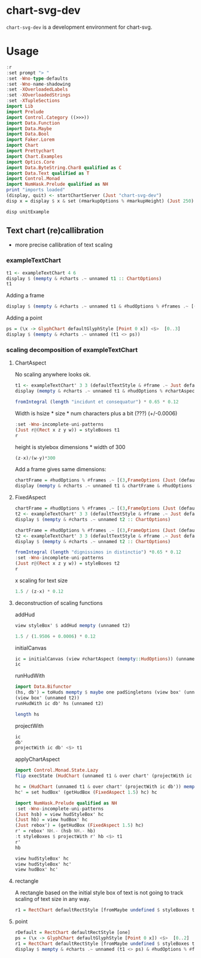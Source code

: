 
* chart-svg-dev

[[https://hackage.haskell.org/package/chart-svg-dev][https://img.shields.io/hackage/v/chart-svg-dev.svg]]
[[https://github.com/tonyday567/chart-svg-dev/actions?query=workflow%3Ahaskell-ci][https://github.com/tonyday567/chart-svg-dev/workflows/haskell-ci/badge.svg]]

~chart-svg-dev~ is a development environment for chart-svg.

* Usage

#+begin_src haskell :results output
:r
:set prompt "> "
:set -Wno-type-defaults
:set -Wno-name-shadowing
:set -XOverloadedLabels
:set -XOverloadedStrings
:set -XTupleSections
import Lib
import Prelude
import Control.Category ((>>>))
import Data.Function
import Data.Maybe
import Data.Bool
import Faker.Lorem
import Chart
import Prettychart
import Chart.Examples
import Optics.Core
import Data.ByteString.Char8 qualified as C
import Data.Text qualified as T
import Control.Monad
import NumHask.Prelude qualified as NH
print "imports loaded"
(display, quit) <- startChartServer (Just "chart-svg-dev")
disp x = display $ x & set (#markupOptions % #markupHeight) (Just 250) & set (#hudOptions % #frames % ix 1 % _2 % #buffer) 0.1
#+end_src

#+RESULTS:
: [1 of 1] Compiling Lib              ( src/Lib.hs, interpreted )
: Ok, one module loaded.
: ghci> Ok, one module loaded.
: imports loaded
: Setting phasers to stun... (por>t  9160) (ctrl-c to quit)

#+begin_src haskell :results output
disp unitExample
#+end_src

#+RESULTS:
: True

** Text chart (re)callibration

- more precise callibration of text scaling

*** exampleTextChart

#+begin_src haskell :results output
t1 <- exampleTextChart 4 6
display $ (mempty & #charts .~ unnamed t1 :: ChartOptions)
t1
#+end_src

#+RESULTS:
: True
: [TextChart (TextStyle {size = 0.12, color = Colour 0.05 0.05 0.05 1.00, anchor = AnchorStart, hsize = 0.45, vsize = 1.1, vshift = -0.25, rotation = Nothing, scalex = ScaleX, frame = Nothing}) [("perspiciatis molestiae nesciunt cumque eos a",Point 0.0 0.0)],TextChart (TextStyle {size = 0.12, color = Colour 0.05 0.05 0.05 1.00, anchor = AnchorStart, hsize = 0.45, vsize = 1.1, vshift = -0.25, rotation = Nothing, scalex = ScaleX, frame = Nothing}) [("necessitatibus distinctio illum consectetur eaque architecto",Point 0.0 1.0)],TextChart (TextStyle {size = 0.12, color = Colour 0.05 0.05 0.05 1.00, anchor = AnchorStart, hsize = 0.45, vsize = 1.1, vshift = -0.25, rotation = Nothing, scalex = ScaleX, frame = Nothing}) [("tempora reprehenderit iste ipsam molestias ut",Point 0.0 2.0)],TextChart (TextStyle {size = 0.12, color = Colour 0.05 0.05 0.05 1.00, anchor = AnchorStart, hsize = 0.45, vsize = 1.1, vshift = -0.25, rotation = Nothing, scalex = ScaleX, frame = Nothing}) [("aspernatur omnis sunt voluptatem rerum numquam",Point 0.0 3.0)]]

Adding a frame

#+begin_src haskell :results output
display $ (mempty & #charts .~ unnamed t1 & #hudOptions % #frames .~ [(3,FrameOptions (Just (defaultRectStyle & #color .~ set opac' 0.05 (palette1 4))) 0)])
#+end_src

#+RESULTS:
: True

Adding a point

#+begin_src haskell :results output
ps = (\x -> GlyphChart defaultGlyphStyle [Point 0 x]) <$>  [0..3]
display $ (mempty & #charts .~ unnamed (t1 <> ps))
#+end_src

#+RESULTS:
: True

*** scaling decomposition of exampleTextChart

**** ChartAspect

No scaling anywhere looks ok.

#+begin_src haskell :results output
t1 <- exampleTextChart' 3 3 (defaultTextStyle & #frame .~ Just defaultRectStyle & #hsize .~ 0.65 & #vshift .~ (-0.3))
display (mempty & #charts .~ unnamed t1 & #hudOptions % #chartAspect .~ ChartAspect :: ChartOptions)
#+end_src

#+RESULTS:
: True

#+begin_src haskell :results output
fromIntegral (length "incidunt et consequatur") * 0.65 * 0.12
#+end_src

#+RESULTS:
: 1.794

Width is hsize * size * num characters plus a bit (???) (+/-0.0006)

#+begin_src haskell :results output
:set -Wno-incomplete-uni-patterns
(Just r@(Rect x z y w)) = styleBoxes t1
r
#+end_src

#+RESULTS:
: Rect -6.0e-4 1.7946 -3.0600000000000006e-2 2.1026

height is stylebox dimensions * width of 300

#+begin_src haskell :results output
(z-x)/(w-y)*300
#+end_src

#+RESULTS:
: 252.46577911119442

Add a frame gives same dimensions:

#+begin_src haskell :results output
chartFrame = #hudOptions % #frames .~ [(3,FrameOptions (Just (defaultRectStyle & #borderSize .~ 0 & #color .~ set opac' 0.05 (palette1 4))) 0)]
display (mempty & #charts .~ unnamed t1 & chartFrame & #hudOptions % #chartAspect .~ ChartAspect :: ChartOptions)
#+end_src

#+RESULTS:
: True

**** FixedAspect
#+begin_src haskell :results output
chartFrame = #hudOptions % #frames .~ [(3,FrameOptions (Just (defaultRectStyle & #color .~ set opac' 0.05 (palette1 4))) 0)]
t2 <- exampleTextChart' 3 3 (defaultTextStyle & #frame .~ Just defaultRectStyle & #hsize .~ 0.65 & #scalex .~ ScaleX)
display $ (mempty & #charts .~ unnamed t2 :: ChartOptions)
#+end_src

#+RESULTS:
: True

#+begin_src haskell :results output
chartFrame = #hudOptions % #frames .~ [(3,FrameOptions (Just (defaultRectStyle & #color .~ set opac' 0.05 (palette1 4))) 0)]
t2 <- exampleTextChart' 3 3 (defaultTextStyle & #frame .~ Just defaultRectStyle & #hsize .~ 0.65)
display $ (mempty & #charts .~ unnamed t2 :: ChartOptions)
#+end_src

#+RESULTS:
: True

#+begin_src haskell :results output
fromIntegral (length "dignissimos in distinctio") *0.65 * 0.12
:set -Wno-incomplete-uni-patterns
(Just r@(Rect x z y w)) = styleBoxes t2
r
#+end_src

#+RESULTS:
: 1.95
: Rect -6.0e-4 1.9506 -3.660000000000001e-2 2.0966

x scaling for text size

#+begin_src haskell :results output
1.5 / (z-x) * 0.12
#+end_src

#+RESULTS:
: 9.225092250922509e-2

**** deconstruction of scaling functions

addHud

#+begin_src haskell :results output
view styleBox' $ addHud mempty (unnamed t2)
#+end_src

#+RESULTS:
: Just Rect -0.75 0.75 -0.5000000000000001 0.5

#+begin_src haskell :results output
1.5 / (1.9506 + 0.0006) * 0.12
#+end_src

#+RESULTS:
: 9.225092250922509e-2

initialCanvas

#+begin_src haskell :results output
ic = initialCanvas (view #chartAspect (mempty::HudOptions)) (unnamed t2)
ic
#+end_src

#+RESULTS:
: Rect -0.75 0.75 -0.5 0.5

runHudWith

#+begin_src haskell :results output
import Data.Bifunctor
(hs, db') = toHuds mempty $ maybe one padSingletons (view box' (unnamed t2))
(view box' (unnamed t2))
runHudWith ic db' hs (unnamed t2)

length hs
#+end_src

#+RESULTS:
: Just Rect 0.0 0.0 0.0 2.0
: ChartTree {tree = Node {rootLabel = (Nothing,[]), subForest = [Node {rootLabel = (Just "chart",[]), subForest = [Node {rootLabel = (Nothing,[TextChart (TextStyle {size = 9.225092250922509e-2, color = Colour 0.05 0.05 0.05 1.00, anchor = AnchorStart, hsize = 0.65, vsize = 1.1, vshift = -0.25, rotation = Nothing, scalex = ScaleX, frame = Just (RectStyle {borderSize = 1.0e-2, borderColor = Colour 0.02 0.29 0.48 1.00, color = Colour 0.02 0.73 0.80 0.10})}) [("veritatis iure natus",Point -0.7495387453874539 -0.4718634686346864)],TextChart (TextStyle {size = 9.225092250922509e-2, color = Colour 0.05 0.05 0.05 1.00, anchor = AnchorStart, hsize = 0.65, vsize = 1.1, vshift = -0.25, rotation = Nothing, scalex = ScaleX, frame = Just (RectStyle {borderSize = 1.0e-2, borderColor = Colour 0.02 0.29 0.48 1.00, color = Colour 0.02 0.73 0.80 0.10})}) [("dignissimos in distinctio",Point -0.7495387453874539 -2.3062730627306294e-2)],TextChart (TextStyle {size = 9.225092250922509e-2, color = Colour 0.05 0.05 0.05 1.00, anchor = AnchorStart, hsize = 0.65, vsize = 1.1, vshift = -0.25, rotation = Nothing, scalex = ScaleX, frame = Just (RectStyle {borderSize = 1.0e-2, borderColor = Colour 0.02 0.29 0.48 1.00, color = Colour 0.02 0.73 0.80 0.10})}) [("ea et aut",Point -0.7495387453874539 0.42573800738007384)]]), subForest = []}]},Node {rootLabel = (Just "hud",[]), subForest = [Node {rootLabel = (Nothing,[]), subForest = []}]}]}}
: > 1

projectWith

#+begin_src haskell :results output
ic
db'
projectWith ic db' <$> t1
#+end_src

#+RESULTS:
: Rect -0.75 0.75 -0.5 0.5
: Rect -0.5 0.5 0.0 2.0
: [TextChart (TextStyle {size = 0.18, color = Colour 0.05 0.05 0.05 1.00, anchor = AnchorStart, hsize = 0.65, vsize = 1.1, vshift = -0.3, rotation = Nothing, scalex = ScaleX, frame = Just (RectStyle {borderSize = 1.0e-2, borderColor = Colour 0.02 0.29 0.48 1.00, color = Colour 0.02 0.73 0.80 0.10})}) [("delectus porro quia",Point 0.0 -0.5)],TextChart (TextStyle {size = 0.18, color = Colour 0.05 0.05 0.05 1.00, anchor = AnchorStart, hsize = 0.65, vsize = 1.1, vshift = -0.3, rotation = Nothing, scalex = ScaleX, frame = Just (RectStyle {borderSize = 1.0e-2, borderColor = Colour 0.02 0.29 0.48 1.00, color = Colour 0.02 0.73 0.80 0.10})}) [("molestiae molestiae voluptatibus",Point 0.0 0.0)],TextChart (TextStyle {size = 0.18, color = Colour 0.05 0.05 0.05 1.00, anchor = AnchorStart, hsize = 0.65, vsize = 1.1, vshift = -0.3, rotation = Nothing, scalex = ScaleX, frame = Just (RectStyle {borderSize = 1.0e-2, borderColor = Colour 0.02 0.29 0.48 1.00, color = Colour 0.02 0.73 0.80 0.10})}) [("aut ut eligendi",Point 0.0 0.5)]]

applyChartAspect

#+begin_src haskell :results output
import Control.Monad.State.Lazy
flip execState (HudChart (unnamed t1 & over chart' (projectWith ic db')) mempty db') (applyChartAspect (ChartAspect))
#+end_src

#+RESULTS:
: HudChart {chart = ChartTree {tree = Node {rootLabel = (Nothing,[TextChart (TextStyle {size = 0.18, color = Colour 0.05 0.05 0.05 1.00, anchor = AnchorStart, hsize = 0.45, vsize = 1.1, vshift = -0.25, rotation = Nothing, scalex = ScaleX, frame = Nothing}) [("doloremque",Point 0.0 -0.5)],TextChart (TextStyle {size = 0.18, color = Colour 0.05 0.05 0.05 1.00, anchor = AnchorStart, hsize = 0.45, vsize = 1.1, vshift = -0.25, rotation = Nothing, scalex = ScaleX, frame = Nothing}) [("reiciendis",Point 0.0 0.5)]]), subForest = []}}, hud = ChartTree {tree = Node {rootLabel = (Nothing,[]), subForest = []}}, dataBox = Rect -0.5 0.5 0.0 1.0}

#+begin_src haskell :results output
hc = (HudChart (unnamed t1 & over chart' (projectWith ic db')) mempty db')
hc' = set hudBox' (getHudBox (FixedAspect 1.5) hc) hc
#+end_src

#+RESULTS:

#+begin_src haskell :results output
import NumHask.Prelude qualified as NH
:set -Wno-incomplete-uni-patterns
(Just hsb) = view hudStyleBox' hc
(Just hb) = view hudBox' hc
(Just rebox') = (getHudBox (FixedAspect 1.5) hc)
r' = rebox' NH.- (hsb NH.- hb)
:t styleBoxes $ projectWith r' hb <$> t1
r'
hb
#+end_src

#+RESULTS:
: styleBoxes $ projectWith r' hb <$
: t1 :: Maybe (Rect Double)
: Rect -0.75 -6.000000000000005e-2 -0.44599999999999995 0.356
: Rect 0.0 0.0 -0.5 0.5

#+begin_src haskell :results output
view hudStyleBox' hc
view hudStyleBox' hc'
view hudBox' hc'
#+end_src

#+RESULTS:
: Just Rect 0.0 0.81 -0.554 0.644
: Just Rect 0.0 0.81 -0.49999999999999994 0.5
: Just Rect 0.0 0.0 -0.44599999999999995 0.356
**** rectangle

A rectangle based on the initial style box of text is not going to track scaling of text size in any way.

#+begin_src haskell :results output
r1 = RectChart defaultRectStyle [fromMaybe undefined $ styleBoxes t1]
#+end_src

#+RESULTS:

**** point

#+begin_src haskell :results output
rDefault = RectChart defaultRectStyle [one]
ps = (\x -> GlyphChart defaultGlyphStyle [Point 0 x]) <$>  [0..2]
r1 = RectChart defaultRectStyle [fromMaybe undefined $ styleBoxes t1]
display $ mempty & #charts .~ unnamed (t1 <> ps) & #hudOptions % #frames .~ [(3,FrameOptions (Just (defaultRectStyle & #color .~ set opac' 0.05 (palette1 4))) 0)]
#+end_src

#+RESULTS:
: True

